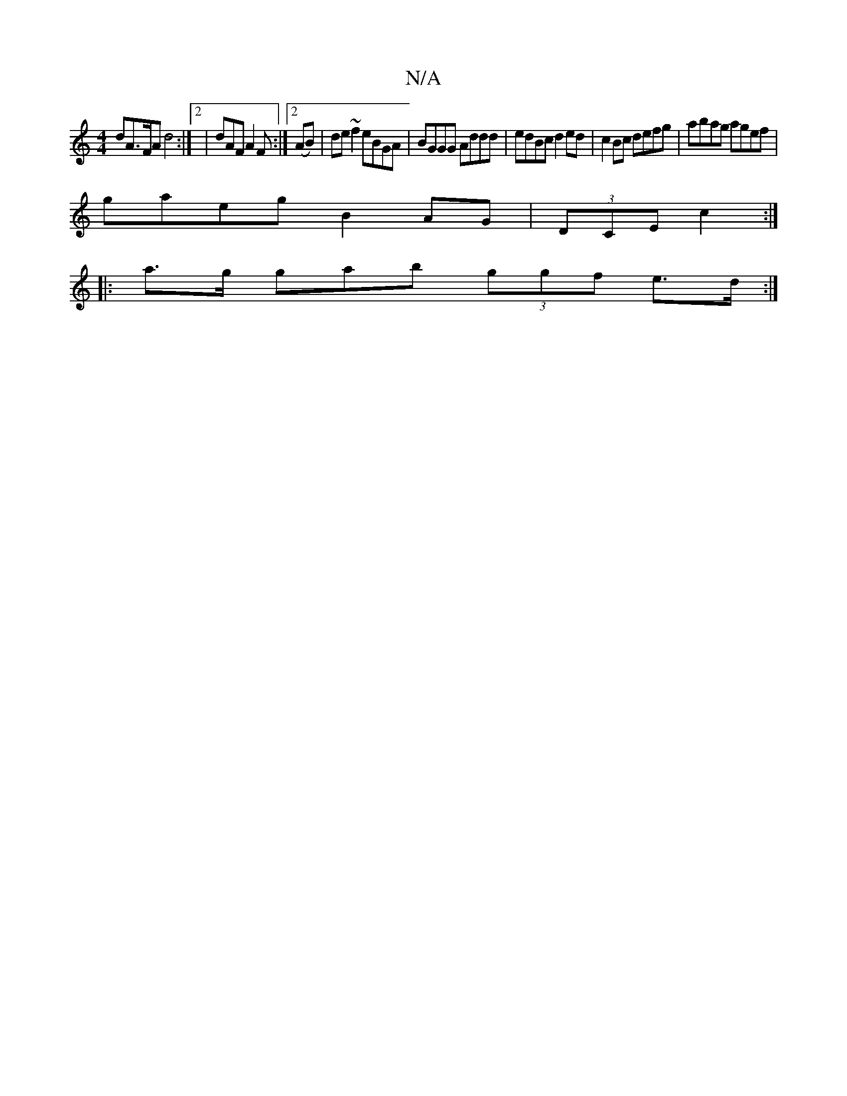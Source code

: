X:1
T:N/A
M:4/4
R:N/A
K:Cmajor
dA>FA d4 :|2 | dAF A2F :|2 (AB)|de~f2 eBGA | BGGG Addd | edBc d2ed | c2 Bc defg | abag agef |
gaeg B2 AG | (3DCE c2 :|
|: a>g gab (3ggf e>d :|

|:AG A/B/c dBAF :|2 ~E2B B3 | AGF G2D |]

E | B,D EE DG 